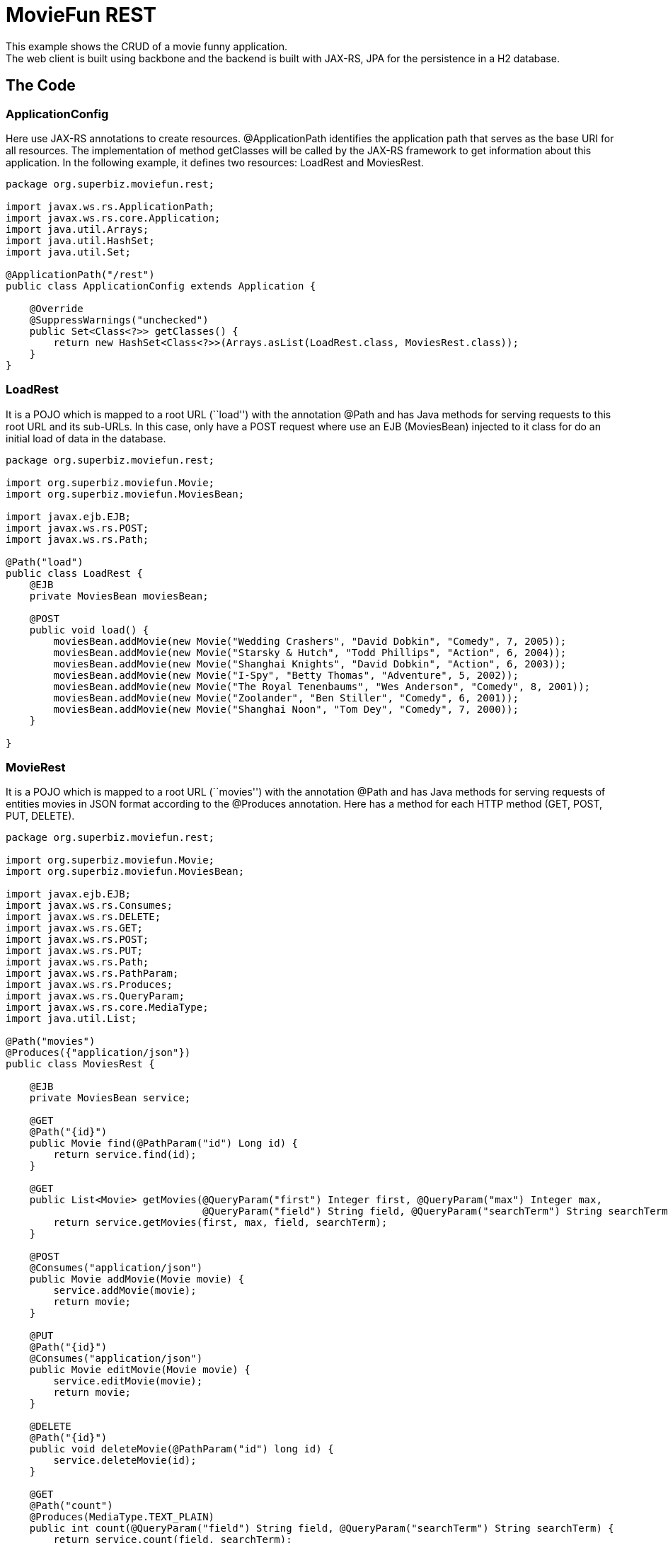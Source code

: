 :index-group: REST
:jbake-type: page
:jbake-status: status=published
= MovieFun REST

This example shows the CRUD of a movie funny application. +
The web client is built using backbone and the backend is built with
JAX-RS, JPA for the persistence in a H2 database.

== The Code

=== ApplicationConfig

Here use JAX-RS annotations to create resources. @ApplicationPath
identifies the application path that serves as the base URI for all
resources. The implementation of method getClasses will be called by the
JAX-RS framework to get information about this application. In the
following example, it defines two resources: LoadRest and MoviesRest.

....
package org.superbiz.moviefun.rest;

import javax.ws.rs.ApplicationPath;
import javax.ws.rs.core.Application;
import java.util.Arrays;
import java.util.HashSet;
import java.util.Set;

@ApplicationPath("/rest")
public class ApplicationConfig extends Application {

    @Override
    @SuppressWarnings("unchecked")
    public Set<Class<?>> getClasses() {
        return new HashSet<Class<?>>(Arrays.asList(LoadRest.class, MoviesRest.class));
    }
}
....

=== LoadRest

It is a POJO which is mapped to a root URL (``load'') with the
annotation @Path and has Java methods for serving requests to this root
URL and its sub-URLs. In this case, only have a POST request where use
an EJB (MoviesBean) injected to it class for do an initial load of data
in the database.

....
package org.superbiz.moviefun.rest;

import org.superbiz.moviefun.Movie;
import org.superbiz.moviefun.MoviesBean;

import javax.ejb.EJB;
import javax.ws.rs.POST;
import javax.ws.rs.Path;

@Path("load")
public class LoadRest {
    @EJB
    private MoviesBean moviesBean;

    @POST
    public void load() {
        moviesBean.addMovie(new Movie("Wedding Crashers", "David Dobkin", "Comedy", 7, 2005));
        moviesBean.addMovie(new Movie("Starsky & Hutch", "Todd Phillips", "Action", 6, 2004));
        moviesBean.addMovie(new Movie("Shanghai Knights", "David Dobkin", "Action", 6, 2003));
        moviesBean.addMovie(new Movie("I-Spy", "Betty Thomas", "Adventure", 5, 2002));
        moviesBean.addMovie(new Movie("The Royal Tenenbaums", "Wes Anderson", "Comedy", 8, 2001));
        moviesBean.addMovie(new Movie("Zoolander", "Ben Stiller", "Comedy", 6, 2001));
        moviesBean.addMovie(new Movie("Shanghai Noon", "Tom Dey", "Comedy", 7, 2000));
    }

}
....

=== MovieRest

It is a POJO which is mapped to a root URL (``movies'') with the
annotation @Path and has Java methods for serving requests of entities
movies in JSON format according to the @Produces annotation. Here has a
method for each HTTP method (GET, POST, PUT, DELETE).

....
package org.superbiz.moviefun.rest;

import org.superbiz.moviefun.Movie;
import org.superbiz.moviefun.MoviesBean;

import javax.ejb.EJB;
import javax.ws.rs.Consumes;
import javax.ws.rs.DELETE;
import javax.ws.rs.GET;
import javax.ws.rs.POST;
import javax.ws.rs.PUT;
import javax.ws.rs.Path;
import javax.ws.rs.PathParam;
import javax.ws.rs.Produces;
import javax.ws.rs.QueryParam;
import javax.ws.rs.core.MediaType;
import java.util.List;

@Path("movies")
@Produces({"application/json"})
public class MoviesRest {

    @EJB
    private MoviesBean service;

    @GET
    @Path("{id}")
    public Movie find(@PathParam("id") Long id) {
        return service.find(id);
    }

    @GET
    public List<Movie> getMovies(@QueryParam("first") Integer first, @QueryParam("max") Integer max,
                                 @QueryParam("field") String field, @QueryParam("searchTerm") String searchTerm) {
        return service.getMovies(first, max, field, searchTerm);
    }

    @POST
    @Consumes("application/json")
    public Movie addMovie(Movie movie) {
        service.addMovie(movie);
        return movie;
    }

    @PUT
    @Path("{id}")
    @Consumes("application/json")
    public Movie editMovie(Movie movie) {
        service.editMovie(movie);
        return movie;
    }

    @DELETE
    @Path("{id}")
    public void deleteMovie(@PathParam("id") long id) {
        service.deleteMovie(id);
    }

    @GET
    @Path("count")
    @Produces(MediaType.TEXT_PLAIN)
    public int count(@QueryParam("field") String field, @QueryParam("searchTerm") String searchTerm) {
        return service.count(field, searchTerm);
    }

}
....

=== Movie

This is the entity Movie that will be persisted by JPA.

....
package org.superbiz.moviefun;

import javax.persistence.Entity;
import javax.persistence.GeneratedValue;
import javax.persistence.GenerationType;
import javax.persistence.Id;
import javax.xml.bind.annotation.XmlRootElement;

@Entity
@XmlRootElement(name = "movie")
public class Movie {
    @Id
    @GeneratedValue(strategy = GenerationType.AUTO)
    private long id;

    private String director;
    private String title;
    private int year;
    private String genre;
    private int rating;

    public Movie() {
    }

    public Movie(String title, String director, String genre, int rating, int year) {
        this.director = director;
        this.title = title;
        this.year = year;
        this.genre = genre;
        this.rating = rating;
    }

    public Movie(String director, String title, int year) {
        this.director = director;
        this.title = title;
        this.year = year;
    }

    public long getId() {
        return id;
    }

    public void setId(long id) {
        this.id = id;
    }

    public String getDirector() {
        return director;
    }

    public void setDirector(String director) {
        this.director = director;
    }

    public String getTitle() {
        return title;
    }

    public void setTitle(String title) {
        this.title = title;
    }

    public int getYear() {
        return year;
    }

    public void setYear(int year) {
        this.year = year;
    }

    public String getGenre() {
        return genre;
    }

    public void setGenre(String genre) {
        this.genre = genre;
    }

    public int getRating() {
        return rating;
    }

    public void setRating(int rating) {
        this.rating = rating;
    }
}
....

=== MoviesBean

....
This is the EJB according to the @Stateless annotation. It uses the unit persistence "movie-unit" for persist 
entities movie.

package org.superbiz.moviefun;

import javax.ejb.Stateless;
import javax.persistence.EntityManager;
import javax.persistence.PersistenceContext;
import javax.persistence.TypedQuery;
import javax.persistence.criteria.CriteriaBuilder;
import javax.persistence.criteria.CriteriaQuery;
import javax.persistence.criteria.Path;
import javax.persistence.criteria.Predicate;
import javax.persistence.criteria.Root;
import javax.persistence.metamodel.EntityType;
import java.util.List;

@Stateless
public class MoviesBean {

    @PersistenceContext(unitName = "movie-unit")
    private EntityManager entityManager;

    public Movie find(Long id) {
        return entityManager.find(Movie.class, id);
    }

    public void addMovie(Movie movie) {
        entityManager.persist(movie);
    }

    public void editMovie(Movie movie) {
        entityManager.merge(movie);
    }

    public void deleteMovie(long id) {
        Movie movie = entityManager.find(Movie.class, id);
        entityManager.remove(movie);
    }

    public List<Movie> getMovies(Integer firstResult, Integer maxResults, String field, String searchTerm) {
        CriteriaBuilder qb = entityManager.getCriteriaBuilder();
        CriteriaQuery<Movie> cq = qb.createQuery(Movie.class);
        Root<Movie> root = cq.from(Movie.class);
        EntityType<Movie> type = entityManager.getMetamodel().entity(Movie.class);
        if (field != null && searchTerm != null && !"".equals(field.trim()) && !"".equals(searchTerm.trim())) {
            Path<String> path = root.get(type.getDeclaredSingularAttribute(field.trim(), String.class));
            Predicate condition = qb.like(path, "%" + searchTerm.trim() + "%");
            cq.where(condition);
        }
        TypedQuery<Movie> q = entityManager.createQuery(cq);
        if (maxResults != null) {
            q.setMaxResults(maxResults);
        }
        if (firstResult != null) {
            q.setFirstResult(firstResult);
        }
        return q.getResultList();
    }

    public int count(String field, String searchTerm) {
        CriteriaBuilder qb = entityManager.getCriteriaBuilder();
        CriteriaQuery<Long> cq = qb.createQuery(Long.class);
        Root<Movie> root = cq.from(Movie.class);
        EntityType<Movie> type = entityManager.getMetamodel().entity(Movie.class);
        cq.select(qb.count(root));
        if (field != null && searchTerm != null && !"".equals(field.trim()) && !"".equals(searchTerm.trim())) {
            Path<String> path = root.get(type.getDeclaredSingularAttribute(field.trim(), String.class));
            Predicate condition = qb.like(path, "%" + searchTerm.trim() + "%");
            cq.where(condition);
        }
        return entityManager.createQuery(cq).getSingleResult().intValue();
    }

    public void clean() {
        entityManager.createQuery("delete from Movie").executeUpdate();
    }
}
....

== Running

Running the example is fairly simple. In the ``moviefun-rest'' directory
run:

$ mvn clean install

Which should create output like the following.

....
INFO: OpenJPA dynamically loaded a validation provider.
Dec 18, 2018 1:31:44 PM org.apache.openejb.assembler.classic.ReloadableEntityManagerFactory createDelegate
INFO: PersistenceUnit(name=movie-unit, provider=org.apache.openjpa.persistence.PersistenceProviderImpl) - provider time 36ms
Dec 18, 2018 1:31:44 PM org.apache.openejb.assembler.classic.JndiBuilder bind
INFO: Jndi(name=MoviesBeanLocalBean) --> Ejb(deployment-id=MoviesBean)
Dec 18, 2018 1:31:44 PM org.apache.openejb.assembler.classic.JndiBuilder bind
INFO: Jndi(name=global/test/MoviesBean!org.superbiz.moviefun.MoviesBean) --> Ejb(deployment-id=MoviesBean)
Dec 18, 2018 1:31:44 PM org.apache.openejb.assembler.classic.JndiBuilder bind
INFO: Jndi(name=global/test/MoviesBean) --> Ejb(deployment-id=MoviesBean)
Dec 18, 2018 1:31:44 PM org.apache.openejb.util.LogStreamAsync run
INFO: Existing thread singleton service in SystemInstance(): org.apache.openejb.cdi.ThreadSingletonServiceImpl@94f6bfb
Dec 18, 2018 1:31:44 PM org.apache.openejb.cdi.ManagedSecurityService <init>
INFO: Some Principal APIs could not be loaded: org.eclipse.microprofile.jwt.JsonWebToken out of org.eclipse.microprofile.jwt.JsonWebToken not found
Dec 18, 2018 1:31:44 PM org.apache.openejb.util.LogStreamAsync run
INFO: OpenWebBeans Container is starting...
Dec 18, 2018 1:31:44 PM org.apache.webbeans.plugins.PluginLoader startUp
INFO: Adding OpenWebBeansPlugin : [CdiPlugin]
Dec 18, 2018 1:31:44 PM org.apache.openejb.cdi.CdiScanner handleBda
INFO: Using annotated mode for file:/Users/josediaz/Projects/tomitribe/tomee/examples/moviefun-rest/target/arquillian-test-working-dir/0/test/WEB-INF/classes/ looking all classes to find CDI beans, maybe think to add a beans.xml if not there or add the jar to exclusions.list
Dec 18, 2018 1:31:44 PM org.apache.webbeans.config.BeansDeployer validateInjectionPoints
INFO: All injection points were validated successfully.
Dec 18, 2018 1:31:44 PM org.apache.openejb.util.LogStreamAsync run
INFO: OpenWebBeans Container has started, it took 466 ms.
Dec 18, 2018 1:31:44 PM org.apache.openejb.assembler.classic.Assembler startEjbs
INFO: Created Ejb(deployment-id=MoviesBean, ejb-name=MoviesBean, container=Default Stateless Container)
Dec 18, 2018 1:31:44 PM org.apache.openejb.assembler.classic.Assembler startEjbs
INFO: Started Ejb(deployment-id=MoviesBean, ejb-name=MoviesBean, container=Default Stateless Container)
Dec 18, 2018 1:31:45 PM org.apache.openejb.assembler.classic.Assembler createApplication
INFO: Deployed Application(path=/Users/josediaz/Projects/tomitribe/tomee/examples/moviefun-rest/target/arquillian-test-working-dir/0/test)
Dec 18, 2018 1:31:45 PM org.apache.myfaces.ee.MyFacesContainerInitializer onStartup
INFO: Using org.apache.myfaces.ee.MyFacesContainerInitializer
Dec 18, 2018 1:31:45 PM org.apache.myfaces.ee.MyFacesContainerInitializer onStartup
INFO: Added FacesServlet with mappings=[/faces/*, *.jsf, *.faces, *.xhtml]
Dec 18, 2018 1:31:45 PM org.apache.jasper.servlet.TldScanner scanJars
INFO: At least one JAR was scanned for TLDs yet contained no TLDs. Enable debug logging for this logger for a complete list of JARs that were scanned but no TLDs were found in them. Skipping unneeded JARs during scanning can improve startup time and JSP compilation time.
Dec 18, 2018 1:31:45 PM org.apache.tomee.myfaces.TomEEMyFacesContainerInitializer addListener
INFO: Installing <listener>org.apache.myfaces.webapp.StartupServletContextListener</listener>
Dec 18, 2018 1:31:45 PM org.apache.myfaces.config.DefaultFacesConfigurationProvider getStandardFacesConfig
INFO: Reading standard config META-INF/standard-faces-config.xml
Dec 18, 2018 1:31:46 PM org.apache.myfaces.config.DefaultFacesConfigurationProvider getClassloaderFacesConfig
INFO: Reading config : jar:file:/Users/josediaz/.m2/repository/org/apache/openwebbeans/openwebbeans-el22/2.0.8/openwebbeans-el22-2.0.8.jar!/META-INF/faces-config.xml
Dec 18, 2018 1:31:46 PM org.apache.myfaces.config.DefaultFacesConfigurationProvider getClassloaderFacesConfig
INFO: Reading config : jar:file:/Users/josediaz/.m2/repository/org/apache/openwebbeans/openwebbeans-jsf/2.0.8/openwebbeans-jsf-2.0.8.jar!/META-INF/faces-config.xml
Dec 18, 2018 1:31:46 PM org.apache.myfaces.config.LogMetaInfUtils logArtifact
INFO: Artifact 'myfaces-api' was found in version '2.3.2' from path 'file:/Users/josediaz/.m2/repository/org/apache/myfaces/core/myfaces-api/2.3.2/myfaces-api-2.3.2.jar'
Dec 18, 2018 1:31:46 PM org.apache.myfaces.config.LogMetaInfUtils logArtifact
INFO: Artifact 'myfaces-impl' was found in version '2.3.2' from path 'file:/Users/josediaz/.m2/repository/org/apache/myfaces/core/myfaces-impl/2.3.2/myfaces-impl-2.3.2.jar'
Dec 18, 2018 1:31:46 PM org.apache.myfaces.util.ExternalSpecifications isCDIAvailable
INFO: MyFaces CDI support enabled
Dec 18, 2018 1:31:46 PM org.apache.myfaces.spi.impl.DefaultInjectionProviderFactory getInjectionProvider
INFO: Using InjectionProvider org.apache.myfaces.spi.impl.CDIAnnotationDelegateInjectionProvider
Dec 18, 2018 1:31:47 PM org.apache.myfaces.util.ExternalSpecifications isBeanValidationAvailable
INFO: MyFaces Bean Validation support enabled
Dec 18, 2018 1:31:47 PM org.apache.myfaces.application.ApplicationImpl getProjectStage
INFO: Couldn't discover the current project stage, using Production
Dec 18, 2018 1:31:47 PM org.apache.myfaces.config.FacesConfigurator handleSerialFactory
INFO: Serialization provider : class org.apache.myfaces.shared_impl.util.serial.DefaultSerialFactory
Dec 18, 2018 1:31:47 PM org.apache.myfaces.config.annotation.DefaultLifecycleProviderFactory getLifecycleProvider
INFO: Using LifecycleProvider org.apache.myfaces.config.annotation.Tomcat7AnnotationLifecycleProvider
Dec 18, 2018 1:31:47 PM org.apache.myfaces.webapp.AbstractFacesInitializer initFaces
INFO: ServletContext initialized.
Dec 18, 2018 1:31:47 PM org.apache.myfaces.view.facelets.ViewPoolProcessor initialize
INFO: org.apache.myfaces.CACHE_EL_EXPRESSIONS web config parameter is set to "noCache". To enable view pooling this param must be set to "alwaysRecompile". View Pooling disabled.
Dec 18, 2018 1:31:47 PM org.apache.myfaces.webapp.StartupServletContextListener contextInitialized
INFO: MyFaces Core has started, it took [1867] ms.
Dec 18, 2018 1:31:47 PM null
INFO: Starting OpenJPA 3.0.0
Dec 18, 2018 1:31:47 PM null
INFO: Using dictionary class "org.apache.openjpa.jdbc.sql.HSQLDictionary" (HSQL Database Engine 2.3.2 ,HSQL Database Engine Driver 2.3.2).
Dec 18, 2018 1:31:47 PM null
INFO: Connected to HSQL Database Engine version 2.2 using JDBC driver HSQL Database Engine Driver version 2.3.2. 
Dec 18, 2018 1:31:53 PM null
INFO: Creating subclass and redefining methods for "[class org.superbiz.moviefun.Movie]". This means that your application will be less efficient than it would if you ran the OpenJPA enhancer.
Dec 18, 2018 1:31:54 PM org.apache.openejb.assembler.classic.Assembler destroyApplication
INFO: Undeploying app: /Users/josediaz/Projects/tomitribe/tomee/examples/moviefun-rest/target/arquillian-test-working-dir/0/test
Tests run: 1, Failures: 0, Errors: 0, Skipped: 0, Time elapsed: 16.77 sec - in org.superbiz.moviefun.MoviesEJBTest

Results :

Tests run: 3, Failures: 0, Errors: 0, Skipped: 0
....
